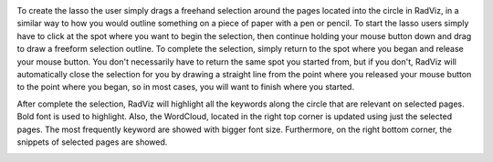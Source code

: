 
.. image:: figures/visualization_toolbar_lassoSelect.png
   :width: 400px
   :align: center
   :height: 410px
   :alt: alternate text

To create the lasso the user simply drags a freehand selection around the pages located into the circle in RadViz, in a similar way to how you would outline something on a piece of paper with a pen or pencil. To start the lasso users simply have to click at the spot where you want to begin the selection, then continue holding your mouse button down and drag to draw a freeform selection outline. To complete the selection, simply return to the spot where you began and release your mouse button. You don't necessarily have to return the same spot you started from, but if you don't, RadViz will automatically close the selection for you by drawing a straight line from the point where you released your mouse button to the point where you began, so in most cases, you will want to finish where you started.

After complete the selection, RadViz will highlight all the keywords along the circle that are relevant on selected pages. Bold font is used to highlight. Also, the WordCloud, located in the right top corner is updated using just the selected pages. The most frequently keyword are showed with bigger font size. Furthermore, on the right bottom corner, the snippets of selected pages are showed.

.. image:: figures/visualization_toolbar_lassoSelect_result.png
   :width: 700px
   :align: center
   :height: 430px
   :alt: alternate text
